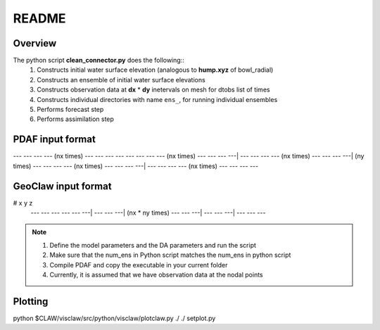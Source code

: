 README
======

Overview
++++++++

The python script **clean_connector.py** does the following::
    #. Constructs initial water surface elevation (analogous to **hump.xyz** of bowl_radial)
    #. Constructs an ensemble of initial water surface elevations
    #. Constructs observation data at **dx** * **dy** inetervals on mesh for dtobs list of times
    #. Constructs individual directories with name ``ens_``, for running individual ensembles
    #. Performs forecast step
    #. Performs assimilation step


PDAF input format
+++++++++++++++++

--- --- --- --- (nx times) --- --- --- ---
--- --- --- --- (nx times) --- --- --- ---|
--- --- --- --- (nx times) --- --- --- ---| (ny times)
--- --- --- --- (nx times) --- --- --- ---|
--- --- --- --- (nx times) --- --- --- ---


GeoClaw input format
++++++++++++++++++++

# x   y   z
 --- --- --- 
 --- --- ---|
 --- --- ---| (nx * ny times)
 --- --- ---|
 --- --- ---|
 --- --- ---


.. note:: 
   #. Define the model parameters and the DA parameters and run the script 
   #. Make sure that the num_ens in Python script matches the num_ens in python script
   #. Compile PDAF and copy the executable in your current folder
   #. Currently, it is assumed that we have observation data at the nodal points 

Plotting
++++++++
python $CLAW/visclaw/src/python/visclaw/plotclaw.py ./ ./ setplot.py

